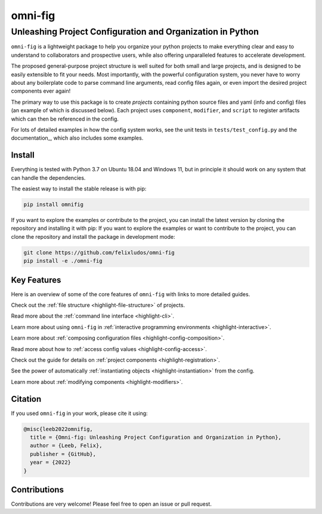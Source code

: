 
.. role:: py(code)
   :language: python

.. raw:: html

    <img align="right" width="150" height="150" src="assets/logo_border.png" alt="omni-fig">


========
omni-fig
========
-----------------------------------------------------------
Unleashing Project Configuration and Organization in Python
-----------------------------------------------------------

.. image:: https://readthedocs.org/projects/omnifig/badge/?version=latest
    :target: https://omnifig.readthedocs.io/en/latest/?badge=latest
    :alt: Documentation Status


.. image:: https://github.com/felixludos/omni-fig/actions/workflows/tests.yaml/badge.svg
    :target: https://github.com/felixludos/omni-fig/actions/workflows/tests.yaml
    :alt: Unit-Tests

.. setup-marker-do-not-remove

.. role:: py(code)
   :language: python

.. Visit the project page_.
  .. _page: https://www.notion.so/felixleeb/omni-fig-c5223f0ca9e54eb4b8d9749aade4a9d3

.. TODO: lightweight, general purpose configuration system

``omni-fig`` is a lightweight package to help you organize your python projects to make everything clear and easy to understand to collaborators and prospective users, while also offering unparalleled features to accelerate development.

The proposed general-purpose project structure is well suited for both small and large projects, and is designed to be easily extensible to fit your needs. Most importantly, with the powerful configuration system, you never have to worry about any boilerplate code to parse command line arguments, read config files again, or even import the desired project components ever again!


The primary way to use this package is to create *projects* containing python source files and yaml (info and config) files (an example of which is discussed below). Each project uses ``component``, ``modifier``, and ``script`` to register artifacts which can then be referenced in the config.

For lots of detailed examples in how the config system works, see the unit tests in ``tests/test_config.py`` and the documentation_, which also includes some examples.

Install
-------

.. install-marker-do-not-remove

Everything is tested with Python 3.7 on Ubuntu 18.04 and Windows 11, but in principle it should work on any system that can handle the dependencies.

The easiest way to install the stable release is with pip:

.. code-block:: bash

    pip install omnifig

If you want to explore the examples or contribute to the project, you can install the latest version by cloning the repository and installing it with pip:
If you want to explore the examples or want to contribute to the project, you can clone the repository and install the package in development mode:

.. code-block:: bash

    git clone https://github.com/felixludos/omni-fig
    pip install -e ./omni-fig


.. end-install-marker-do-not-remove


Key Features
------------

.. highlights-marker-do-not-remove


Here is an overview of some of the core features of ``omni-fig`` with links to more detailed guides.


.. image:: assets/vignettes/Slide1.SVG
    :width: 100%

Check out the :ref:`file structure <highlight-file-structure>` of projects.

.. image:: assets/vignettes/Slide2.SVG
   :width: 100%

Read more about the :ref:`command line interface <highlight-cli>`.

.. image:: assets/vignettes/Slide3.SVG
    :width: 100%

Learn more about using ``omni-fig`` in :ref:`interactive programming environments <highlight-interactive>`.

.. image:: assets/vignettes/Slide4.SVG
   :width: 100%

Learn more about :ref:`composing configuration files <highlight-config-composition>`.

.. image:: assets/vignettes/Slide5.SVG
    :width: 100%

Read more about how to :ref:`access config values <highlight-config-access>`.

.. image:: assets/vignettes/Slide6.SVG
   :width: 100%

Check out the guide for details on :ref:`project components <highlight-registration>`.

.. image:: assets/vignettes/Slide7.SVG
    :width: 100%

See the power of automatically :ref:`instantiating objects <highlight-instantiation>` from the config.

.. image:: assets/vignettes/Slide8.SVG
   :width: 100%

Learn more about :ref:`modifying components <highlight-modifiers>`.



.. end-highlights-marker-do-not-remove

.. Quickstart
  ----------

.. quickstart-marker-do-not-remove

.. end-quickstart-marker-do-not-remove


Citation
--------

.. citation-marker-do-not-remove

If you used ``omni-fig`` in your work, please cite it using:


.. code-block:: tex

   @misc{leeb2022omnifig,
     title = {Omni-fig: Unleashing Project Configuration and Organization in Python},
     author = {Leeb, Felix},
     publisher = {GitHub},
     year = {2022}
   }


.. end-citation-marker-do-not-remove


Contributions
-------------

Contributions are very welcome! Please feel free to open an issue or pull request.

.. Here's a list of features and extensions in the works:

.. Road to 1.0
	===========

	Major features to be added in the near future:

	- configuration macros for modifying every part of the config behavior
	- customized the print messages or logging when using a config
	- enable multi-processing with registered artifacts
	- server run mode to submit, monitor, and schedule commands
	- full coverage with unit tests
	- clean up global settings and env variables

	Feedback and contributions are always welcome.

.. end-setup-marker-do-not-remove